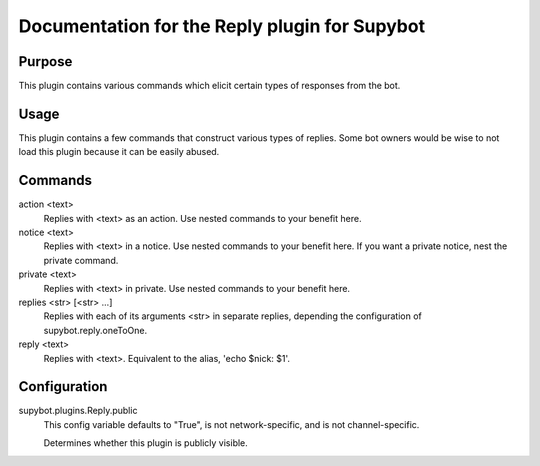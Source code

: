 .. _plugin-Reply:

Documentation for the Reply plugin for Supybot
==============================================

Purpose
-------
This plugin contains various commands which elicit certain types of responses
from the bot.

Usage
-----
This plugin contains a few commands that construct various types of
replies.  Some bot owners would be wise to not load this plugin because it
can be easily abused.

Commands
--------
action <text>
  Replies with <text> as an action. Use nested commands to your benefit here.

notice <text>
  Replies with <text> in a notice. Use nested commands to your benefit here. If you want a private notice, nest the private command.

private <text>
  Replies with <text> in private. Use nested commands to your benefit here.

replies <str> [<str> ...]
  Replies with each of its arguments <str> in separate replies, depending the configuration of supybot.reply.oneToOne.

reply <text>
  Replies with <text>. Equivalent to the alias, 'echo $nick: $1'.

Configuration
-------------
supybot.plugins.Reply.public
  This config variable defaults to "True", is not network-specific, and is  not channel-specific.

  Determines whether this plugin is publicly visible.


